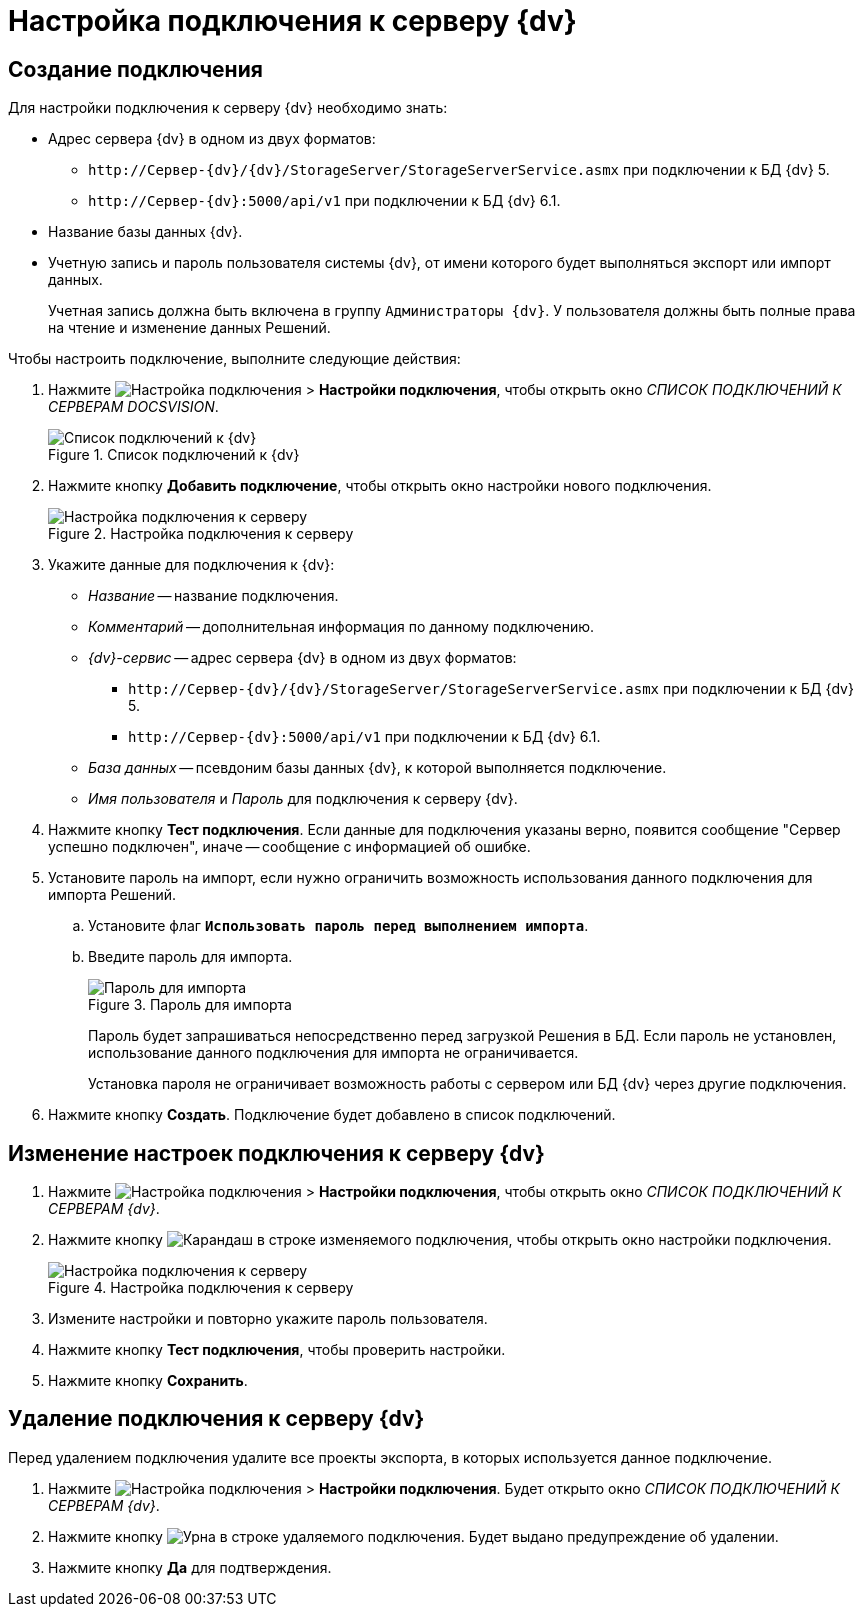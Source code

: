 = Настройка подключения к серверу {dv}

[#create]
== Создание подключения

.Для настройки подключения к серверу {dv} необходимо знать:
* Адрес сервера {dv} в одном из двух форматов:
+
** `\http://Сервер-{dv}/{dv}/StorageServer/StorageServerService.asmx` при подключении к БД {dv} 5.
** `\http://Сервер-{dv}:5000/api/v1` при подключении к БД {dv} 6.1.
+
* Название базы данных {dv}.
* Учетную запись и пароль пользователя системы {dv}, от имени которого будет выполняться экспорт или импорт данных.
+
Учетная запись должна быть включена в группу `Администраторы {dv}`. У пользователя должны быть полные права на чтение и изменение данных Решений.

.Чтобы настроить подключение, выполните следующие действия:
. Нажмите image:buttons/open-connections-config.png[Настройка подключения] > *Настройки подключения*, чтобы открыть окно _СПИСОК ПОДКЛЮЧЕНИЙ К СЕРВЕРАМ DOCSVISION_.
+
.Список подключений к {dv}
image::server-connections-list.png[Список подключений к {dv}]
+
. Нажмите кнопку *Добавить подключение*, чтобы открыть окно настройки нового подключения.
+
.Настройка подключения к серверу
image::new-connection-settings.png[Настройка подключения к серверу]
+
. Укажите данные для подключения к {dv}:
+
* _Название_ -- название подключения.
* _Комментарий_ -- дополнительная информация по данному подключению.
* _{dv}-сервис_ -- адрес сервера {dv} в одном из двух форматов:
+
** `\http://Сервер-{dv}/{dv}/StorageServer/StorageServerService.asmx` при подключении к БД {dv} 5.
** `\http://Сервер-{dv}:5000/api/v1` при подключении к БД {dv} 6.1.
+
* _База данных_ -- псевдоним базы данных {dv}, к которой выполняется подключение.
* _Имя пользователя_ и _Пароль_ для подключения к серверу {dv}.
+
. Нажмите кнопку *Тест подключения*. Если данные для подключения указаны верно, появится сообщение "Сервер успешно подключен", иначе -- сообщение с информацией об ошибке.
. Установите пароль на импорт, если нужно ограничить возможность использования данного подключения для импорта Решений.
.. Установите флаг `*Использовать пароль перед выполнением импорта*`.
.. Введите пароль для импорта.
+
.Пароль для импорта
image::password-for-import-field.png[Пароль для импорта]
+
Пароль будет запрашиваться непосредственно перед загрузкой Решения в БД. Если пароль не установлен, использование данного подключения для импорта не ограничивается.
+
Установка пароля не ограничивает возможность работы с сервером или БД {dv} через другие подключения.
+
. Нажмите кнопку *Создать*. Подключение будет добавлено в список подключений.

[#edit]
== Изменение настроек подключения к серверу {dv}

. Нажмите image:buttons/open-connections-config.png[Настройка подключения] > *Настройки подключения*, чтобы открыть окно _СПИСОК ПОДКЛЮЧЕНИЙ К СЕРВЕРАМ {dv}_.
. Нажмите кнопку image:buttons/pencil.png[Карандаш] в строке изменяемого подключения, чтобы открыть окно настройки подключения.
+
.Настройка подключения к серверу
image::edit-connection.png[Настройка подключения к серверу]
+
. Измените настройки и повторно укажите пароль пользователя.
. Нажмите кнопку *Тест подключения*, чтобы проверить настройки.
. Нажмите кнопку *Сохранить*.

[#delete]
== Удаление подключения к серверу {dv}

Перед удалением подключения удалите все проекты экспорта, в которых используется данное подключение.

. Нажмите image:buttons/open-connections-config.png[Настройка подключения] > *Настройки подключения*. Будет открыто окно _СПИСОК ПОДКЛЮЧЕНИЙ К СЕРВЕРАМ {dv}_.
. Нажмите кнопку image:buttons/bin.png[Урна] в строке удаляемого подключения. Будет выдано предупреждение об удалении.
. Нажмите кнопку *Да* для подтверждения.

